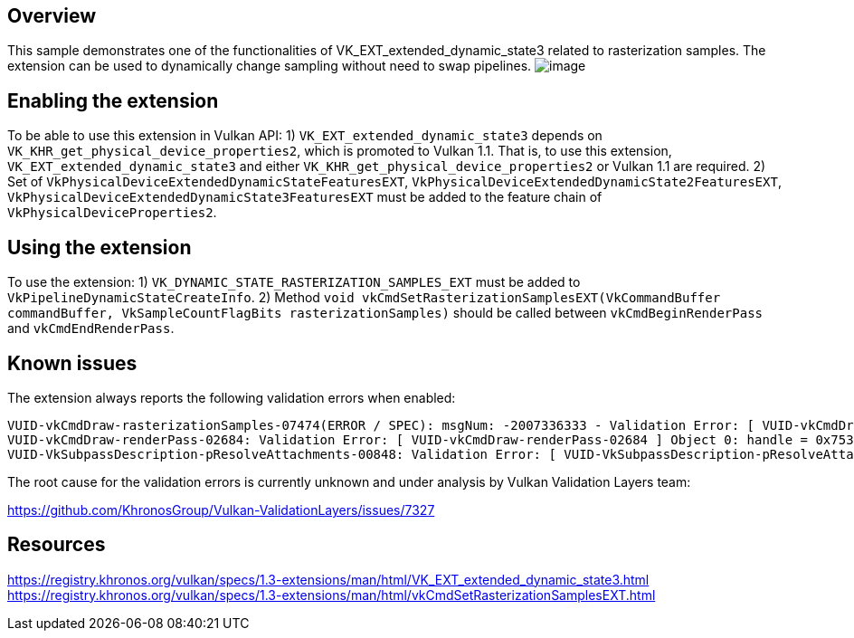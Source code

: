 ////
- Copyright (c) 2023, Mobica Limited
-
- SPDX-License-Identifier: Apache-2.0
-
- Licensed under the Apache License, Version 2.0 the "License";
- you may not use this file except in compliance with the License.
- You may obtain a copy of the License at
-
-     http://www.apache.org/licenses/LICENSE-2.0
-
- Unless required by applicable law or agreed to in writing, software
- distributed under the License is distributed on an "AS IS" BASIS,
- WITHOUT WARRANTIES OR CONDITIONS OF ANY KIND, either express or implied.
- See the License for the specific language governing permissions and
- limitations under the License.
-
////

// Extended dynamic_state3: Rasterization samples


== Overview

This sample demonstrates one of the functionalities of VK_EXT_extended_dynamic_state3 related to rasterization samples.
The extension can be used to dynamically change sampling without need to swap pipelines.
image:image/image.png[]

== Enabling the extension

To be able to use this extension in Vulkan API:
1) `VK_EXT_extended_dynamic_state3` depends on `VK_KHR_get_physical_device_properties2`, which is promoted to Vulkan 1.1. That is, to use this extension, `VK_EXT_extended_dynamic_state3` and either `VK_KHR_get_physical_device_properties2` or Vulkan 1.1 are required.
2) Set of `VkPhysicalDeviceExtendedDynamicStateFeaturesEXT`, `VkPhysicalDeviceExtendedDynamicState2FeaturesEXT`, `VkPhysicalDeviceExtendedDynamicState3FeaturesEXT`
must be added to the feature chain of `VkPhysicalDeviceProperties2`.

== Using the extension

To use the extension:
1) `VK_DYNAMIC_STATE_RASTERIZATION_SAMPLES_EXT` must be added to `VkPipelineDynamicStateCreateInfo`.
2) Method `void vkCmdSetRasterizationSamplesEXT(VkCommandBuffer commandBuffer, VkSampleCountFlagBits rasterizationSamples)` should be called between `vkCmdBeginRenderPass` and `vkCmdEndRenderPass`.

== Known issues

The extension always reports the following validation errors when enabled:
....
VUID-vkCmdDraw-rasterizationSamples-07474(ERROR / SPEC): msgNum: -2007336333 - Validation Error: [ VUID-vkCmdDraw-rasterizationSamples-07474 ] Object 0: handle = 0x1ab5b866f50, type = VK_OBJECT_TYPE_COMMAND_BUFFER; | MessageID = 0x885a7a73 | vkCmdDraw():  Render pass attachment 1 samples VK_SAMPLE_COUNT_1_BIT does not match samples VK_SAMPLE_COUNT_4_BIT set with vkCmdSetRasterizationSamplesEXT(). The Vulkan spec states: If the bound graphics pipeline state was created with the VK_DYNAMIC_STATE_RASTERIZATION_SAMPLES_EXT state enabled, and neither the VK_AMD_mixed_attachment_samples nor the VK_NV_framebuffer_mixed_samples extensions are enabled, then the rasterizationSamples in the last call to vkCmdSetRasterizationSamplesEXT must be the same as the current subpass color and/or depth/stencil attachments (https://www.khronos.org/registry/vulkan/specs/1.3-extensions/html/vkspec.html#VUID-vkCmdDraw-rasterizationSamples-07474)
VUID-vkCmdDraw-renderPass-02684: Validation Error: [ VUID-vkCmdDraw-renderPass-02684 ] Object 0: handle = 0x7533b600000006c9, type = VK_OBJECT_TYPE_RENDER_PASS; Object 1: handle = 0x30f5a50000000020, type = VK_OBJECT_TYPE_RENDER_PASS; | MessageID = 0x50685725 | vkCmdDraw():  RenderPasses incompatible between active render pass w/ VkRenderPass 0x7533b600000006c9[] and pipeline state object w/ VkRenderPass 0x30f5a50000000020[] Attachment 0 is not compatible with 0: They have different samples.. The Vulkan spec states: The current render pass must be compatible with the renderPass member of the VkGraphicsPipelineCreateInfo structure specified when creating the VkPipeline bound to VK_PIPELINE_BIND_POINT_GRAPHICS (https://www.khronos.org/registry/vulkan/specs/1.3-extensions/html/vkspec.html#VUID-vkCmdDraw-renderPass-02684)
VUID-VkSubpassDescription-pResolveAttachments-00848: Validation Error: [ VUID-VkSubpassDescription-pResolveAttachments-00848 ] | MessageID = 0xfad6c3cb | vkCreateRenderPass(): pCreateInfo->pAttachments[0].samples is VK_SAMPLE_COUNT_1_BIT. The Vulkan spec states: If pResolveAttachments is not NULL, for each resolve attachment that is not VK_ATTACHMENT_UNUSED, the corresponding color attachment must not have a sample count of VK_SAMPLE_COUNT_1_BIT (https://www.khronos.org/registry/vulkan/specs/1.3-extensions/html/vkspec.html#VUID-VkSubpassDescription-pResolveAttachments-00848)
....

The root cause for the validation errors is currently unknown and under analysis by Vulkan Validation Layers team:

https://github.com/KhronosGroup/Vulkan-ValidationLayers/issues/7327

== Resources

https://registry.khronos.org/vulkan/specs/1.3-extensions/man/html/VK_EXT_extended_dynamic_state3.html
https://registry.khronos.org/vulkan/specs/1.3-extensions/man/html/vkCmdSetRasterizationSamplesEXT.html
